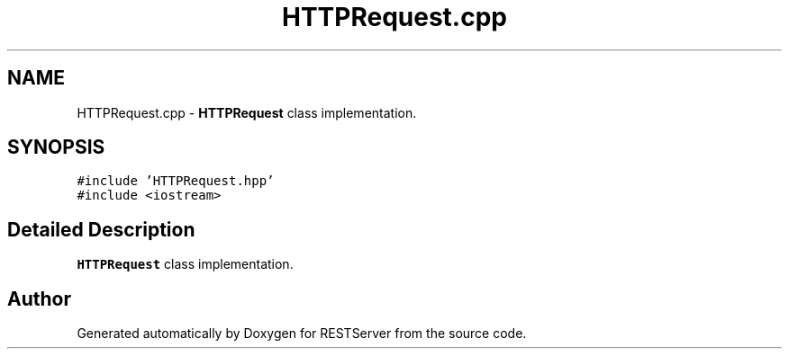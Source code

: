 .TH "HTTPRequest.cpp" 3 "Wed Apr 8 2020" "Version .." "RESTServer" \" -*- nroff -*-
.ad l
.nh
.SH NAME
HTTPRequest.cpp \- \fBHTTPRequest\fP class implementation\&.  

.SH SYNOPSIS
.br
.PP
\fC#include 'HTTPRequest\&.hpp'\fP
.br
\fC#include <iostream>\fP
.br

.SH "Detailed Description"
.PP 
\fBHTTPRequest\fP class implementation\&. 


.SH "Author"
.PP 
Generated automatically by Doxygen for RESTServer from the source code\&.
